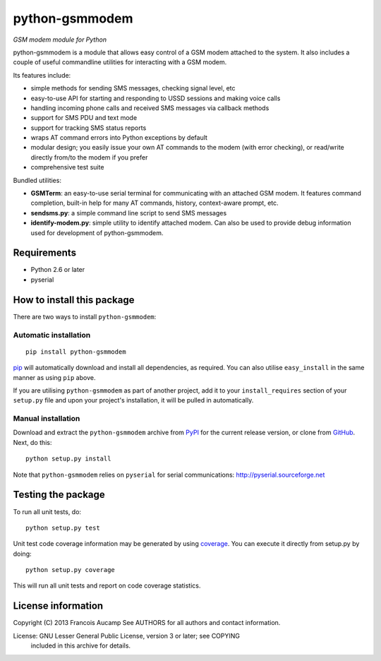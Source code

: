 python-gsmmodem 
===============
*GSM modem module for Python*

python-gsmmodem is a module that allows easy control of a GSM modem attached
to the system. It also includes a couple of useful commandline utilities for
interacting with a GSM modem. 

Its features include:

- simple methods for sending SMS messages, checking signal level, etc
- easy-to-use API for starting and responding to USSD sessions and making voice
  calls
- handling incoming phone calls and received SMS messages via callback methods
- support for SMS PDU and text mode
- support for tracking SMS status reports
- wraps AT command errors into Python exceptions by default
- modular design; you easily issue your own AT commands to the modem (with
  error  checking), or read/write directly from/to the modem if you prefer
- comprehensive test suite

Bundled utilities:

- **GSMTerm**: an easy-to-use serial terminal for communicating with an
  attached GSM modem. It features command completion, built-in help for many AT
  commands, history, context-aware prompt, etc.
- **sendsms.py**: a simple command line script to send SMS messages
- **identify-modem.py**: simple utility to identify attached modem. Can also be
  used to provide debug information used for development of python-gsmmodem. 

Requirements
------------

- Python 2.6 or later
- pyserial


How to install this package
---------------------------

There are two ways to install ``python-gsmmodem``:

Automatic installation
~~~~~~~~~~~~~~~~~~~~~~

::

    pip install python-gsmmodem

`pip <http://www.pip-installer.org>`_ will automatically download and install
all dependencies, as required. You can also utilise ``easy_install`` in the
same manner as using ``pip`` above.  

If you are utilising ``python-gsmmodem`` as part of another project,
add it to your ``install_requires`` section of your ``setup.py`` file and
upon your project's installation, it will be pulled in automatically.

Manual installation
~~~~~~~~~~~~~~~~~~~

Download and extract the ``python-gsmmodem`` archive from `PyPI
<https://pypi.python.org/pypi/python-gsmmodem>`_ for the current release
version, or clone from `GitHub <https://github.com/faucamp/python-gsmmodem>`_.
Next, do this::

    python setup.py install

Note that ``python-gsmmodem`` relies on ``pyserial`` for serial communications: 
http://pyserial.sourceforge.net


Testing the package
-------------------

.. |Build Status| image::  https://travis-ci.org/faucamp/python-gsmmodem.png?branch=master
.. _Build Status: https://travis-ci.org/faucamp/python-gsmmodem


.. |Coverage Status| image::  https://coveralls.io/repos/faucamp/python-gsmmodem/badge.png?branch=master
.. _Coverage Status: https://coveralls.io/r/faucamp/python-gsmmodem

|Build Status|_ |Coverage Status|_

To run all unit tests, do::

    python setup.py test

Unit test code coverage information may be generated by using `coverage
<https://pypi.python.org/pypi/coverage/>`_. You can execute it directly from
setup.py by doing::

    python setup.py coverage

This will run all unit tests and report on code coverage statistics.


License information
-------------------

Copyright (C) 2013 Francois Aucamp  
See AUTHORS for all authors and contact information. 

License: GNU Lesser General Public License, version 3 or later; see COPYING
         included in this archive for details.

